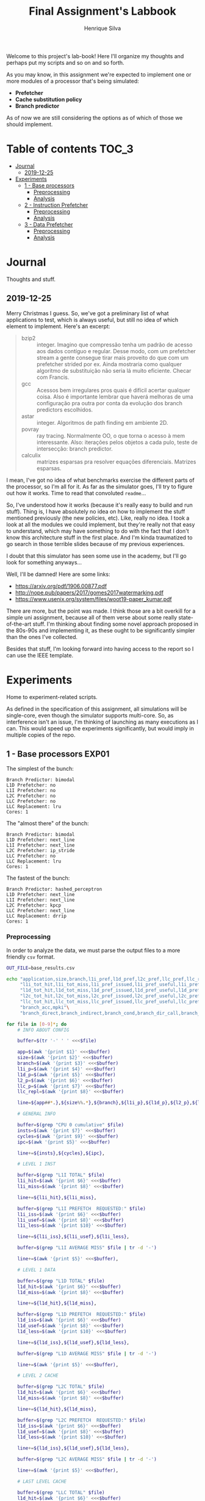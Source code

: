 #+title: Final Assignment's Labbook
#+author: Henrique Silva
#+email: hcpsilva@inf.ufrgs.br
#+infojs_opt:
#+property: session *R*
#+property: cache yes
#+property: results graphics
#+property: exports both
#+property: tangle yes

Welcome to this project's lab-book! Here I'll organize my thoughts and perhaps
put my scripts and so on and so forth.

As you may know, in this assignment we're expected to implement one or more
modules of a processor that's being simulated:

- *Prefetcher*
- *Cache substitution policy*
- *Branch predictor*

As of now we are still considering the options as of which of those we should
implement.

* Table of contents                                                   :TOC_3:
- [[#journal][Journal]]
  - [[#2019-12-25][2019-12-25]]
- [[#experiments][Experiments]]
  - [[#1---base-processors][1 - Base processors]]
    - [[#preprocessing][Preprocessing]]
    - [[#analysis][Analysis]]
  - [[#2---instruction-prefetcher][2 - Instruction Prefetcher]]
    - [[#preprocessing-1][Preprocessing]]
    - [[#analysis-1][Analysis]]
  - [[#3---data-prefetcher][3 - Data Prefetcher]]
    - [[#preprocessing-2][Preprocessing]]
    - [[#analysis-2][Analysis]]

* Journal

Thoughts and stuff.

** 2019-12-25

Merry Christmas I guess. So, we've got a preliminary list of what applications
to test, which is always useful, but still no idea of which element to
implement. Here's an excerpt:

#+begin_quote
- bzip2 :: integer. Imagino que compressão tenha um padrão de acesso aos dados
           contíguo e regular. Desse modo, com um prefetcher stream a gente
           consegue tirar mais proveito do que com um prefetcher strided por
           ex. Ainda mostraria como qualquer algoritmo de substituição não seria
           lá muito eficiente. Checar com Francis.
- gcc :: Acessos bem irregulares pros quais é difícil acertar qualquer
         coisa. Also é importante lembrar que haverá melhoras de uma
         configuração pra outra por conta da evolução dos branch predictors
         escolhidos.
- astar :: integer. Algoritmos de path finding em ambiente 2D.
- povray :: ray tracing. Normalmente OO, o que torna o acesso à mem
            interessante.  Also: iterações pelos objetos a cada pulo, teste de
            intersecção: branch predictor.
- calculix :: matrizes esparsas pra resolver equações diferenciais. Matrizes
              esparsas.
#+end_quote

I mean, I've got no idea of what benchmarks exercise the different parts of the
processor, so I'm all for it. As far as the simulator goes, I'll try to figure
out how it works. Time to read that convoluted =readme=...

So, I've understood how it works (because it's really easy to build and run
stuff). Thing is, I have absolutely no idea on how to implement the stuff
mentioned previously (the new policies, etc). Like, really no idea. I took a
look at all the modules we could implement, but they're really not that easy to
understand, which may have something to do with the fact that I don't know this
architecture stuff in the first place. And I'm kinda traumatized to go search in
those terrible slides because of my previous experiences.

I doubt that this simulator has seen some use in the academy, but I'll go look
for something anyways...

Well, I'll be damned! Here are some links:

- [[https://arxiv.org/pdf/1906.00877.pdf]]
- [[http://nope.pub/papers/2017/gomes2017watermarking.pdf]]
- [[https://www.usenix.org/system/files/woot19-paper_kumar.pdf]]

There are more, but the point was made. I think those are a bit overkill for a
simple uni assignment, because all of them verse about some really
state-of-the-art stuff. I'm thinking about finding some novel approach proposed
in the 80s-90s and implementing it, as these ought to be significantly simpler
than the ones I've collected.

Besides that stuff, I'm looking forward into having access to the report so I
can use the IEEE template.

* Experiments

Home to experiment-related scripts.

As defined in the specification of this assignment, all simulations will be
single-core, even though the simulator supports multi-core. So, as interference
isn't an issue, I'm thinking of launching as many executions as I can. This
would speed up the experiments significantly, but would imply in multiple copies
of the repo.

** 1 - Base processors                                               :EXP01:

The simplest of the bunch:

#+begin_example
Branch Predictor: bimodal
L1D Prefetcher: no
L1I Prefetcher: no
L2C Prefetcher: no
LLC Prefetcher: no
LLC Replacement: lru
Cores: 1
#+end_example

The "almost there" of the bunch:

#+begin_example
Branch Predictor: bimodal
L1D Prefetcher: next_line
L1I Prefetcher: next_line
L2C Prefetcher: ip_stride
LLC Prefetcher: no
LLC Replacement: lru
Cores: 1
#+end_example

The fastest of the bunch:

#+begin_example
Branch Predictor: hashed_perceptron
L1D Prefetcher: next_line
L1I Prefetcher: next_line
L2C Prefetcher: kpcp
LLC Prefetcher: next_line
LLC Replacement: drrip
Cores: 1
#+end_example

*** Preprocessing

In order to analyze the data, we must parse the output files to a more friendly
=csv= format.

#+begin_src bash :exports both :results output :dir ../results_base/
OUT_FILE=base_results.csv

echo "application,size,branch,l1i_pref,l1d_pref,l2c_pref,llc_pref,llc_rep,inst,cycles,ipc"\
     "l1i_tot_hit,l1i_tot_miss,l1i_pref_issued,l1i_pref_useful,l1i_pref_useless,l1i_lat"\
     "l1d_tot_hit,l1d_tot_miss,l1d_pref_issued,l1d_pref_useful,l1d_pref_useless,l1d_lat"\
     "l2c_tot_hit,l2c_tot_miss,l2c_pref_issued,l2c_pref_useful,l2c_pref_useless,l2c_lat"\
     "llc_tot_hit,llc_tot_miss,llc_pref_issued,llc_pref_useful,llc_pref_useless,llc_lat"\
     "branch_acc,mpki"\
     "branch_direct,branch_indirect,branch_cond,branch_dir_call,branch_ind_call,branch_ret" | tr ' ' ',' > $OUT_FILE

for file in [0-9]*; do
    # INFO ABOUT CONFIG

    buffer=$(tr '-' ' ' <<<$file)

    app=$(awk '{print $1}' <<<$buffer)
    size=$(awk '{print $2}' <<<$buffer)
    branch=$(awk '{print $3}' <<<$buffer)
    l1i_p=$(awk '{print $4}' <<<$buffer)
    l1d_p=$(awk '{print $5}' <<<$buffer)
    l2_p=$(awk '{print $6}' <<<$buffer)
    llc_p=$(awk '{print $7}' <<<$buffer)
    llc_repl=$(awk '{print $8}' <<<$buffer)

    line=${app##*.},${size%%.*},${branch},${l1i_p},${l1d_p},${l2_p},${llc_p},${llc_repl},

    # GENERAL INFO

    buffer=$(grep "CPU 0 cumulative" $file)
    insts=$(awk '{print $7}' <<<$buffer)
    cycles=$(awk '{print $9}' <<<$buffer)
    ipc=$(awk '{print $5}' <<<$buffer)

    line+=${insts},${cycles},${ipc},

    # LEVEL 1 INST

    buffer=$(grep "L1I TOTAL" $file)
    l1i_hit=$(awk '{print $6}' <<<$buffer)
    l1i_miss=$(awk '{print $8}' <<<$buffer)

    line+=${l1i_hit},${l1i_miss},

    buffer=$(grep "L1I PREFETCH  REQUESTED:" $file)
    l1i_iss=$(awk '{print $6}' <<<$buffer)
    l1i_usef=$(awk '{print $8}' <<<$buffer)
    l1i_less=$(awk '{print $10}' <<<$buffer)

    line+=${l1i_iss},${l1i_usef},${l1i_less},

    buffer=$(grep "L1I AVERAGE MISS" $file | tr -d '-')

    line+=$(awk '{print $5}' <<<$buffer),

    # LEVEL 1 DATA

    buffer=$(grep "L1D TOTAL" $file)
    l1d_hit=$(awk '{print $6}' <<<$buffer)
    l1d_miss=$(awk '{print $8}' <<<$buffer)

    line+=${l1d_hit},${l1d_miss},

    buffer=$(grep "L1D PREFETCH  REQUESTED:" $file)
    l1d_iss=$(awk '{print $6}' <<<$buffer)
    l1d_usef=$(awk '{print $8}' <<<$buffer)
    l1d_less=$(awk '{print $10}' <<<$buffer)

    line+=${l1d_iss},${l1d_usef},${l1d_less},

    buffer=$(grep "L1D AVERAGE MISS" $file | tr -d '-')

    line+=$(awk '{print $5}' <<<$buffer),

    # LEVEL 2 CACHE

    buffer=$(grep "L2C TOTAL" $file)
    l1d_hit=$(awk '{print $6}' <<<$buffer)
    l1d_miss=$(awk '{print $8}' <<<$buffer)

    line+=${l1d_hit},${l1d_miss},

    buffer=$(grep "L2C PREFETCH  REQUESTED:" $file)
    l1d_iss=$(awk '{print $6}' <<<$buffer)
    l1d_usef=$(awk '{print $8}' <<<$buffer)
    l1d_less=$(awk '{print $10}' <<<$buffer)

    line+=${l1d_iss},${l1d_usef},${l1d_less},

    buffer=$(grep "L2C AVERAGE MISS" $file | tr -d '-')

    line+=$(awk '{print $5}' <<<$buffer),

    # LAST LEVEL CACHE

    buffer=$(grep "LLC TOTAL" $file)
    l1d_hit=$(awk '{print $6}' <<<$buffer)
    l1d_miss=$(awk '{print $8}' <<<$buffer)

    line+=${l1d_hit},${l1d_miss},

    buffer=$(grep "LLC PREFETCH  REQUESTED:" $file)
    l1d_iss=$(awk '{print $6}' <<<$buffer)
    l1d_usef=$(awk '{print $8}' <<<$buffer)
    l1d_less=$(awk '{print $10}' <<<$buffer)

    line+=${l1d_iss},${l1d_usef},${l1d_less},

    buffer=$(grep "LLC AVERAGE MISS" $file | tr -d '-')

    line+=$(awk '{print $5}' <<<$buffer),

    # BRANCH PREDICTION

    buffer=$(grep "CPU 0 Branch Prediction" $file)

    branch_acc=$(awk '{print $6}' <<<$buffer | tr -d '%')
    mpki=$(awk '{print $8}' <<<$buffer)

    line+=${branch_acc},${mpki},

    line+=$(awk '{print $3}' <<<$(grep "BRANCH_DIRECT_JUMP:" $file) | tr -d '%'),
    line+=$(awk '{print $3}' <<<$(grep "BRANCH_INDIRECT:" $file) | tr -d '%'),
    line+=$(awk '{print $3}' <<<$(grep "BRANCH_CONDITIONAL:" $file) | tr -d '%'),
    line+=$(awk '{print $3}' <<<$(grep "BRANCH_DIRECT_CALL:" $file) | tr -d '%'),
    line+=$(awk '{print $3}' <<<$(grep "BRANCH_INDIRECT_CALL:" $file) | tr -d '%'),
    line+=$(awk '{print $3}' <<<$(grep "BRANCH_RETURN:" $file) | tr -d '%')

    echo $line >> $OUT_FILE
    echo "finished this line, yay!"
done

echo "i'm done!"
#+end_src

#+RESULTS:
#+begin_example
finished this line, yay!
finished this line, yay!
finished this line, yay!
finished this line, yay!
finished this line, yay!
finished this line, yay!
finished this line, yay!
finished this line, yay!
finished this line, yay!
finished this line, yay!
finished this line, yay!
finished this line, yay!
finished this line, yay!
finished this line, yay!
finished this line, yay!
i'm done!
#+end_example

*** Analysis

Let's explore this data...

#+begin_src R :session :results output :exports both
suppressMessages(library(tidyverse))
options(crayon.enabled = FALSE)

df <- read_csv("../results_base/base_results.csv")
#+end_src

#+RESULTS:
#+begin_example

Parsed with column specification:
cols(
  .default = col_double(),
  application = col_character(),
  size = col_character(),
  branch = col_character(),
  l1d_pref = col_character(),
  l2c_pref = col_character(),
  llc_pref = col_character(),
  llc_rep = col_character()
)
See spec(...) for full column specifications.
#+end_example

Okay, let's compare the IPC then:

#+begin_src R :session :results output graphics :file images/base/ipc.png :exports both :width 800 :height 600
suppressMessages(library(wesanderson))

df$l2c_pref <- factor(df$l2c_pref, levels = c("no", "ip_stride", "kpcp"))

df %>%
  select(application, l2c_pref, ipc) %>%
  ggplot(aes(fill = l2c_pref, y = ipc, x = application)) +
  geom_col(position = "dodge2", width = 0.6, color = "black") +
  scale_fill_manual(values = wes_palette(n = 3, name = "GrandBudapest1"),
                    labels = c("Simples", "Mediana", "Avançada")) +
  scale_y_continuous(expand = expand_scale(mult = c(0, 0.05)),
                     breaks = scales::pretty_breaks(n = 8)) +
  labs(x = "Aplicação",
       y = "Instruções Por Ciclo",
       fill = "Configuração Base") +
  theme_bw() +
  theme(text = element_text(family = "Palatino", size = 28),
        legend.position = "top")
#+end_src

#+RESULTS:
[[file:images/base/ipc.png]]

Cool. Let's look at something more interesting.

#+begin_src R :session :results output graphics :file images/base/hitmiss_l1d_log.png :exports both :width 1200 :height 600
suppressMessages(library(wesanderson))

df$l2c_pref <- factor(df$l2c_pref, levels = c("no", "ip_stride", "kpcp"))

df %>%
  select(application, l2c_pref, l1d_tot_hit) %>%
  mutate(stat = "hit") %>%
  rename(value = l1d_tot_hit) -> dfh

df %>%
  select(application, l2c_pref, l1d_tot_miss) %>%
  mutate(stat = "miss") %>%
  rename(value = l1d_tot_miss) -> dfm

df2 <- bind_rows(dfh, dfm)

levels(df2$l2c_pref) <- c("Simples", "Médio", "Avançado")

df2 %>%
  ggplot(aes(fill = stat, y = value, x = application)) +
  geom_col(position = "dodge2", width = 0.6, color = "black") +
  scale_fill_manual(values = wes_palette(n = 3, name = "GrandBudapest1"),
                    labels = c("Hit", "Miss")) +
  scale_y_log10(
    expand = expand_scale(mult = c(0, 0.03)),
    breaks = scales::trans_breaks(n = 8, "log10", function(x) 10^x),
    labels = scales::trans_format("log10", scales::math_format(10^.x))
  ) +
  annotation_logticks(sides = "lr") +
  facet_grid(. ~ l2c_pref) +
  labs(x = "Aplicação",
       y = "Quantidade (log10)",
       fill = "Acesso à cache nível 1 de dados") +
  theme_bw() +
  theme(text = element_text(family = "Palatino", size = 28),
        legend.position = "top")
#+end_src

#+RESULTS:
[[file:images/base/hitmiss_l1d_log.png]]

Now grouping in another way...

#+begin_src R :session :results output graphics :file images/base/hitmiss_l1d.png :exports both :width 1000 :height 800
suppressMessages(library(wesanderson))

df$l2c_pref <- factor(df$l2c_pref, levels = c("no", "ip_stride", "kpcp"))

df %>%
  select(application, l2c_pref, l1d_tot_hit) %>%
  mutate(stat = "Hit", l1d_tot_hit = l1d_tot_hit / 1000000) %>%
  rename(value = l1d_tot_hit) -> dfh

df %>%
  select(application, l2c_pref, l1d_tot_miss) %>%
  mutate(stat = "Miss", l1d_tot_miss = l1d_tot_miss / 1000000) %>%
  rename(value = l1d_tot_miss) -> dfm

df2 <- bind_rows(dfh, dfm)

levels(df2$l2c_pref) <- c("Simples", "Médio", "Avançado")

df2 %>%
  ggplot(aes(fill = l2c_pref, y = value, x = application)) +
  geom_col(position = "dodge2", width = 0.6, color = "black") +
  scale_fill_manual(values = wes_palette(n = 3, name = "GrandBudapest1"),
                    labels = c("Simples", "Médio", "Avançado")) +
  ## scale_y_log10(
  ##   expand = expand_scale(mult = c(0, 0.03)),
  ##   breaks = scales::trans_breaks(n = 8, "log10", function(x) 10^x),
  ##   labels = scales::trans_format("log10", scales::math_format(10^.x))
  ## ) +
  scale_y_continuous(expand = expand_scale(mult = c(0, 0.03)),
                     breaks = scales::pretty_breaks(n = 8)) +
  ## annotation_logticks(sides = "lr") +
  facet_grid(stat ~ .) +
  labs(x = "Aplicação",
       y = "Quantidade [x10^6]",
       fill = "Acesso à cache nível 1 de dados") +
  theme_bw() +
  theme(text = element_text(family = "Palatino", size = 28),
        panel.spacing = unit(2, "lines"),
        legend.position = "top")
#+end_src

#+RESULTS:
[[file:images/base/hitmiss_l1d.png]]

Now let's see some relative misses...

#+begin_src R :session :results output graphics :file images/base/relmiss_l1d.png :exports both :width 900 :height 500
suppressMessages(library(wesanderson))

df$l2c_pref <- factor(df$l2c_pref, levels = c("no", "ip_stride", "kpcp"))

df %>%
  select(application, l2c_pref, l1d_tot_hit, l1d_tot_miss) %>%
  mutate(stat = "L1D", value = l1d_tot_miss / l1d_tot_hit) %>%
  select(application, l2c_pref, stat, value) -> dfl1

df %>%
  select(application, l2c_pref, l2c_tot_hit, l2c_tot_miss) %>%
  mutate(stat = "L2C", value = l2c_tot_miss / l2c_tot_hit) %>%
  select(application, l2c_pref, stat, value) -> dfl2

df %>%
  select(application, l2c_pref, llc_tot_hit, llc_tot_miss) %>%
  mutate(stat = "LLC", value = llc_tot_miss / llc_tot_hit) %>%
  select(application, l2c_pref, stat, value) -> dfll

df2 <- dfl1

levels(df2$l2c_pref) <- c("Simples", "Médio", "Avançado")

df2 %>%
  ggplot(aes(fill = l2c_pref, y = value, x = application)) +
  geom_col(position = "dodge2", width = 0.6, color = "black") +
  scale_fill_manual(values = wes_palette(n = 3, name = "GrandBudapest1"),
                    labels = c("Simples", "Médio", "Avançado")) +
  scale_y_continuous(expand = expand_scale(mult = c(0, 0.03)),
                     breaks = scales::pretty_breaks(n = 8)) +
  facet_grid(stat ~ .) +
  labs(x = "Aplicação",
       y = "Misses / Hits",
       fill = "Misses relativos na L1D") +
  theme_bw() +
  theme(text = element_text(family = "Palatino", size = 28),
        panel.spacing = unit(2, "lines"),
        legend.position = "top")
#+end_src

#+RESULTS:
[[file:images/base/relmiss_l1d.png]]

#+begin_src R :session :results output graphics :file images/base/relmiss_l2c.png :exports both :width 900 :height 500
suppressMessages(library(wesanderson))

df$l2c_pref <- factor(df$l2c_pref, levels = c("no", "ip_stride", "kpcp"))

df %>%
  select(application, l2c_pref, l1d_tot_hit, l1d_tot_miss) %>%
  mutate(stat = "L1D", value = l1d_tot_miss / l1d_tot_hit) %>%
  select(application, l2c_pref, stat, value) -> dfl1

df %>%
  select(application, l2c_pref, l2c_tot_hit, l2c_tot_miss) %>%
  mutate(stat = "L2C", value = l2c_tot_miss / l2c_tot_hit) %>%
  select(application, l2c_pref, stat, value) -> dfl2

df %>%
  select(application, l2c_pref, llc_tot_hit, llc_tot_miss) %>%
  mutate(stat = "LLC", value = llc_tot_miss / llc_tot_hit) %>%
  select(application, l2c_pref, stat, value) -> dfll

df2 <- dfl2

levels(df2$l2c_pref) <- c("Simples", "Médio", "Avançado")

df2 %>%
  ggplot(aes(fill = l2c_pref, y = value, x = application)) +
  geom_col(position = "dodge2", width = 0.6, color = "black") +
  scale_fill_manual(values = wes_palette(n = 3, name = "GrandBudapest1"),
                    labels = c("Simples", "Médio", "Avançado")) +
  scale_y_continuous(expand = expand_scale(mult = c(0, 0.03)),
                     breaks = scales::pretty_breaks(n = 8)) +
  facet_grid(stat ~ .) +
  labs(x = "Aplicação",
       y = "Misses / Hits",
       fill = "Misses relativos na L2C") +
  theme_bw() +
  theme(text = element_text(family = "Palatino", size = 28),
        panel.spacing = unit(2, "lines"),
        legend.position = "top")
#+end_src

#+RESULTS:
[[file:images/base/relmiss_l2c.png]]

#+begin_src R :session :results output graphics :file images/base/relmiss_llc.png :exports both :width 900 :height 500
suppressMessages(library(wesanderson))

df$l2c_pref <- factor(df$l2c_pref, levels = c("no", "ip_stride", "kpcp"))

df %>%
  select(application, l2c_pref, l1d_tot_hit, l1d_tot_miss) %>%
  mutate(stat = "L1D", value = l1d_tot_miss / l1d_tot_hit) %>%
  select(application, l2c_pref, stat, value) -> dfl1

df %>%
  select(application, l2c_pref, l2c_tot_hit, l2c_tot_miss) %>%
  mutate(stat = "L2C", value = l2c_tot_miss / l2c_tot_hit) %>%
  select(application, l2c_pref, stat, value) -> dfl2

df %>%
  select(application, l2c_pref, llc_tot_hit, llc_tot_miss) %>%
  mutate(stat = "LLC", value = llc_tot_miss / llc_tot_hit) %>%
  select(application, l2c_pref, stat, value) -> dfll

df2 <- dfll

levels(df2$l2c_pref) <- c("Simples", "Médio", "Avançado")

df2 %>%
  ggplot(aes(fill = l2c_pref, y = value, x = application)) +
  geom_col(position = "dodge2", width = 0.6, color = "black") +
  scale_fill_manual(values = wes_palette(n = 3, name = "GrandBudapest1"),
                    labels = c("Simples", "Médio", "Avançado")) +
  scale_y_continuous(expand = expand_scale(mult = c(0, 0.03)),
                     breaks = scales::pretty_breaks(n = 8)) +
  facet_grid(stat ~ .) +
  labs(x = "Aplicação",
       y = "Misses / Hits",
       fill = "Misses relativos na LLC") +
  theme_bw() +
  theme(text = element_text(family = "Palatino", size = 28),
        panel.spacing = unit(2, "lines"),
        legend.position = "top")
#+end_src

#+RESULTS:
[[file:images/base/relmiss_llc.png]]

Nice, now MPKI...

#+begin_src R :session :results output graphics :file images/base/mpki.png :exports both :width 800 :height 600
suppressMessages(library(wesanderson))

df$l2c_pref <- factor(df$l2c_pref, levels = c("no", "ip_stride", "kpcp"))

df %>%
  select(application, l2c_pref, mpki) %>%
  ggplot(aes(fill = l2c_pref, y = mpki, x = application)) +
  geom_col(position = "dodge2", width = 0.6, color = "black") +
  scale_fill_manual(values = wes_palette(n = 3, name = "GrandBudapest1"),
                    labels = c("Simples", "Mediana", "Avançada")) +
  scale_y_continuous(expand = expand_scale(mult = c(0, 0.05)),
                     breaks = scales::pretty_breaks(n = 8)) +
  labs(x = "Aplicação",
       y = "MPKI",
       fill = "Configuração Base") +
  theme_bw() +
  theme(text = element_text(family = "Palatino", size = 28),
        legend.position = "top")
#+end_src

#+RESULTS:
[[file:images/base/mpki.png]]

I think it'd be cool to see the useful vs useless prefetchs...

#+begin_src R :session :results output graphics :file images/base/useful_l1d.png :exports both :width 1000 :height 900
suppressMessages(library(wesanderson))

df$l2c_pref <- factor(df$l2c_pref, levels = c("no", "ip_stride", "kpcp"))

df %>%
  select(application, l2c_pref, l1d_pref_useful) %>%
  mutate(stat = "Úteis", l1d_pref_useful = l1d_pref_useful / 100000) %>%
  rename(value = l1d_pref_useful) -> dfh

df %>%
  select(application, l2c_pref, l1d_pref_useless) %>%
  mutate(stat = "Inúteis", l1d_pref_useless = l1d_pref_useless / 100000) %>%
  rename(value = l1d_pref_useless) -> dfm

df2 <- bind_rows(dfh, dfm)

levels(df2$l2c_pref) <- c("Simples", "Médio", "Avançado")

df2 %>%
  filter(l2c_pref != "Simples") %>%
  ggplot(aes(fill = l2c_pref, y = value, x = application)) +
  geom_col(position = "dodge2", width = 0.6, color = "black") +
  scale_fill_manual(values = wes_palette(n = 3, name = "GrandBudapest1"),
                    labels = c("Médio", "Avançado")) +
  scale_y_continuous(expand = expand_scale(mult = c(0, 0.03)),
                     breaks = scales::pretty_breaks(n = 8)) +
  facet_grid(stat ~ .) +
  labs(x = "Aplicação",
       y = "Quantidade [x10^5]",
       fill = "Configuração utilizada",
       title = "Utilidade dos prefetchs realizados na L1D") +
  theme_bw() +
  theme(text = element_text(family = "Palatino", size = 28),
        panel.spacing = unit(2, "lines"),
        legend.position = "top")
#+end_src

#+RESULTS:
[[file:images/base/useful_l1d.png]]

#+begin_src R :session :results output graphics :file images/base/useful_l2c.png :exports both :width 1000 :height 900
suppressMessages(library(wesanderson))

df$l2c_pref <- factor(df$l2c_pref, levels = c("no", "ip_stride", "kpcp"))

df %>%
  select(application, l2c_pref, l2c_pref_useful) %>%
  mutate(stat = "Úteis", l2c_pref_useful = l2c_pref_useful / 100000) %>%
  rename(value = l2c_pref_useful) -> dfh

df %>%
  select(application, l2c_pref, l2c_pref_useless) %>%
  mutate(stat = "Inúteis", l2c_pref_useless = l2c_pref_useless / 100000) %>%
  rename(value = l2c_pref_useless) -> dfm

df2 <- bind_rows(dfh, dfm)

levels(df2$l2c_pref) <- c("Simples", "Médio", "Avançado")

df2 %>%
  filter(l2c_pref != "Simples") %>%
  ggplot(aes(fill = l2c_pref, y = value, x = application)) +
  geom_col(position = "dodge2", width = 0.6, color = "black") +
  scale_fill_manual(values = wes_palette(n = 3, name = "GrandBudapest1"),
                    labels = c("Médio", "Avançado")) +
  scale_y_continuous(expand = expand_scale(mult = c(0, 0.03)),
                     breaks = scales::pretty_breaks(n = 8)) +
  facet_grid(stat ~ .) +
  labs(x = "Aplicação",
       y = "Quantidade [x10^5]",
       fill = "Configuração utilizada",
       title = "Utilidade dos prefetchs realizados na L2C") +
  theme_bw() +
  theme(text = element_text(family = "Palatino", size = 28),
        panel.spacing = unit(2, "lines"),
        legend.position = "top")
#+end_src

#+RESULTS:
[[file:images/base/useful_l2c.png]]

#+begin_src R :session :results output graphics :file images/base/useful_llc.png :exports both :width 1000 :height 900
suppressMessages(library(wesanderson))

df$l2c_pref <- factor(df$l2c_pref, levels = c("no", "ip_stride", "kpcp"))

df %>%
  select(application, l2c_pref, llc_pref_useful) %>%
  mutate(stat = "Úteis", llc_pref_useful = llc_pref_useful / 100000) %>%
  rename(value = llc_pref_useful) -> dfh

df %>%
  select(application, l2c_pref, llc_pref_useless) %>%
  mutate(stat = "Inúteis", llc_pref_useless = llc_pref_useless / 100000) %>%
  rename(value = llc_pref_useless) -> dfm

df2 <- bind_rows(dfh, dfm)

levels(df2$l2c_pref) <- c("Simples", "Médio", "Avançado")

df2 %>%
  filter(l2c_pref != "Simples") %>%
  ggplot(aes(fill = l2c_pref, y = value, x = application)) +
  geom_col(position = "dodge2", width = 0.6, color = "black") +
  scale_fill_manual(values = wes_palette(n = 3, name = "GrandBudapest1"),
                    labels = c("Médio", "Avançado")) +
  scale_y_continuous(expand = expand_scale(mult = c(0, 0.03)),
                     breaks = scales::pretty_breaks(n = 8)) +
  facet_grid(stat ~ .) +
  labs(x = "Aplicação",
       y = "Quantidade [x10^5]",
       fill = "Configuração utilizada",
       title = "Utilidade dos prefetchs realizados na LLC") +
  theme_bw() +
  theme(text = element_text(family = "Palatino", size = 28),
        panel.spacing = unit(2, "lines"),
        legend.position = "top")
#+end_src

#+RESULTS:
[[file:images/base/useful_llc.png]]

** 2 - Instruction Prefetcher                                        :EXP02:

Realized with the modified =next_line2= for the L1I.

#+begin_example
Branch Predictor: bimodal
L1D Prefetcher: next_line
L1I Prefetcher: next_line2
L2C Prefetcher: no
LLC Prefetcher: no
LLC Replacement: lru
Cores: 1
#+end_example

*** Preprocessing

Again, a script...

#+begin_src bash :exports both :results output :dir ../results_test/
OUT_FILE=test_results.csv

echo "application,size,branch,l1i_pref,l1d_pref,l2c_pref,llc_pref,llc_rep,inst,cycles,ipc"\
     "l1i_tot_hit,l1i_tot_miss,l1i_pref_issued,l1i_pref_useful,l1i_pref_useless,l1i_lat"\
     "l1d_tot_hit,l1d_tot_miss,l1d_pref_issued,l1d_pref_useful,l1d_pref_useless,l1d_lat"\
     "l2c_tot_hit,l2c_tot_miss,l2c_pref_issued,l2c_pref_useful,l2c_pref_useless,l2c_lat"\
     "llc_tot_hit,llc_tot_miss,llc_pref_issued,llc_pref_useful,llc_pref_useless,llc_lat"\
     "branch_acc,mpki"\
     "branch_direct,branch_indirect,branch_cond,branch_dir_call,branch_ind_call,branch_ret" | tr ' ' ',' > $OUT_FILE

for file in [0-9]*; do
    # INFO ABOUT CONFIG

    buffer=$(tr '-' ' ' <<<$file)

    app=$(awk '{print $1}' <<<$buffer)
    size=$(awk '{print $2}' <<<$buffer)
    branch=$(awk '{print $3}' <<<$buffer)
    l1i_p=$(awk '{print $4}' <<<$buffer)
    l1d_p=$(awk '{print $5}' <<<$buffer)
    l2_p=$(awk '{print $6}' <<<$buffer)
    llc_p=$(awk '{print $7}' <<<$buffer)
    llc_repl=$(awk '{print $8}' <<<$buffer)

    line=${app##*.},${size%%.*},${branch},${l1i_p},${l1d_p},${l2_p},${llc_p},${llc_repl},

    # GENERAL INFO

    buffer=$(grep "CPU 0 cumulative" $file)
    insts=$(awk '{print $7}' <<<$buffer)
    cycles=$(awk '{print $9}' <<<$buffer)
    ipc=$(awk '{print $5}' <<<$buffer)

    line+=${insts},${cycles},${ipc},

    # LEVEL 1 INST

    buffer=$(grep "L1I TOTAL" $file)
    l1i_hit=$(awk '{print $6}' <<<$buffer)
    l1i_miss=$(awk '{print $8}' <<<$buffer)

    line+=${l1i_hit},${l1i_miss},

    buffer=$(grep "L1I PREFETCH  REQUESTED:" $file)
    l1i_iss=$(awk '{print $6}' <<<$buffer)
    l1i_usef=$(awk '{print $8}' <<<$buffer)
    l1i_less=$(awk '{print $10}' <<<$buffer)

    line+=${l1i_iss},${l1i_usef},${l1i_less},

    buffer=$(grep "L1I AVERAGE MISS" $file | tr -d '-')

    line+=$(awk '{print $5}' <<<$buffer),

    # LEVEL 1 DATA

    buffer=$(grep "L1D TOTAL" $file)
    l1d_hit=$(awk '{print $6}' <<<$buffer)
    l1d_miss=$(awk '{print $8}' <<<$buffer)

    line+=${l1d_hit},${l1d_miss},

    buffer=$(grep "L1D PREFETCH  REQUESTED:" $file)
    l1d_iss=$(awk '{print $6}' <<<$buffer)
    l1d_usef=$(awk '{print $8}' <<<$buffer)
    l1d_less=$(awk '{print $10}' <<<$buffer)

    line+=${l1d_iss},${l1d_usef},${l1d_less},

    buffer=$(grep "L1D AVERAGE MISS" $file | tr -d '-')

    line+=$(awk '{print $5}' <<<$buffer),

    # LEVEL 2 CACHE

    buffer=$(grep "L2C TOTAL" $file)
    l1d_hit=$(awk '{print $6}' <<<$buffer)
    l1d_miss=$(awk '{print $8}' <<<$buffer)

    line+=${l1d_hit},${l1d_miss},

    buffer=$(grep "L2C PREFETCH  REQUESTED:" $file)
    l1d_iss=$(awk '{print $6}' <<<$buffer)
    l1d_usef=$(awk '{print $8}' <<<$buffer)
    l1d_less=$(awk '{print $10}' <<<$buffer)

    line+=${l1d_iss},${l1d_usef},${l1d_less},

    buffer=$(grep "L2C AVERAGE MISS" $file | tr -d '-')

    line+=$(awk '{print $5}' <<<$buffer),

    # LAST LEVEL CACHE

    buffer=$(grep "LLC TOTAL" $file)
    l1d_hit=$(awk '{print $6}' <<<$buffer)
    l1d_miss=$(awk '{print $8}' <<<$buffer)

    line+=${l1d_hit},${l1d_miss},

    buffer=$(grep "LLC PREFETCH  REQUESTED:" $file)
    l1d_iss=$(awk '{print $6}' <<<$buffer)
    l1d_usef=$(awk '{print $8}' <<<$buffer)
    l1d_less=$(awk '{print $10}' <<<$buffer)

    line+=${l1d_iss},${l1d_usef},${l1d_less},

    buffer=$(grep "LLC AVERAGE MISS" $file | tr -d '-')

    line+=$(awk '{print $5}' <<<$buffer),

    # BRANCH PREDICTION

    buffer=$(grep "CPU 0 Branch Prediction" $file)

    branch_acc=$(awk '{print $6}' <<<$buffer | tr -d '%')
    mpki=$(awk '{print $8}' <<<$buffer)

    line+=${branch_acc},${mpki},

    line+=$(awk '{print $3}' <<<$(grep "BRANCH_DIRECT_JUMP:" $file) | tr -d '%'),
    line+=$(awk '{print $3}' <<<$(grep "BRANCH_INDIRECT:" $file) | tr -d '%'),
    line+=$(awk '{print $3}' <<<$(grep "BRANCH_CONDITIONAL:" $file) | tr -d '%'),
    line+=$(awk '{print $3}' <<<$(grep "BRANCH_DIRECT_CALL:" $file) | tr -d '%'),
    line+=$(awk '{print $3}' <<<$(grep "BRANCH_INDIRECT_CALL:" $file) | tr -d '%'),
    line+=$(awk '{print $3}' <<<$(grep "BRANCH_RETURN:" $file) | tr -d '%')

    echo $line >> $OUT_FILE
    echo "finished this line, yay!"
done

echo "i'm done!"
#+end_src

#+RESULTS:
: finished this line, yay!
: finished this line, yay!
: finished this line, yay!
: finished this line, yay!
: finished this line, yay!
: i'm done!

*** Analysis

Let's start by uniting both base and own results...

#+begin_src R :session :results output :exports both
suppressMessages(library(tidyverse))
options(crayon.enabled = FALSE)

df_b <- read_csv("../results_base/base_results.csv")
df_t <- read_csv("../results_test/test_results.csv") %>%
  mutate(config = "Própria")

basic <- df_b %>%
  filter(l2c_pref == "no") %>%
  mutate(config = "Simples")

medium <- df_b %>%
  filter(l2c_pref == "ip_stride") %>%
  mutate(config = "Mediana")

adv <- df_b %>%
  filter(l2c_pref == "kpcp") %>%
  mutate(config = "Avançada")

df_b <- bind_rows(basic, medium, adv)

df <- bind_rows(df_b, df_t)
#+end_src

#+RESULTS:
#+begin_example

Parsed with column specification:
cols(
  .default = col_double(),
  application = col_character(),
  size = col_character(),
  branch = col_character(),
  l1i_pref = col_character(),
  l1d_pref = col_character(),
  l2c_pref = col_character(),
  llc_pref = col_character(),
  llc_rep = col_character()
)
See spec(...) for full column specifications.

Parsed with column specification:
cols(
  .default = col_double(),
  application = col_character(),
  size = col_character(),
  branch = col_character(),
  l1i_pref = col_character(),
  l1d_pref = col_character(),
  l2c_pref = col_character(),
  llc_pref = col_character(),
  llc_rep = col_character()
)
See spec(...) for full column specifications.
#+end_example

And now let's take the already done EXP03 graphs.

#+begin_src R :session :results output graphics :file images/test/ipc.png :exports both :width 800 :height 700
suppressMessages(library(wesanderson))

df$config <- factor(df$config, levels = c("Simples", "Mediana", "Avançada", "Própria"))

df %>%
  select(application, config, ipc) %>%
  ggplot(aes(fill = as.factor(config), y = ipc, x = as.factor(application))) +
  geom_col(position = "dodge2", width = 0.6, color = "black") +
  scale_fill_manual(values = wes_palette(n = 4, name = "GrandBudapest1")) +
  scale_y_continuous(expand = expand_scale(mult = c(0, 0.05)),
                     breaks = scales::pretty_breaks(n = 8)) +
  labs(x = "Aplicação",
       y = "Instruções Por Ciclo",
       fill = "Configuração",
       title = "IPC conforme configuração",
       subtitle = "para o segundo experimento") +
  theme_bw() +
  theme(text = element_text(family = "Palatino", size = 28),
        legend.position = "top")
#+end_src

#+RESULTS:
[[file:images/test/ipc.png]]

Given MPKI metric:

#+begin_src R :session :results output graphics :file images/test/mpki.png :exports both :width 800 :height 700
suppressMessages(library(wesanderson))

df$config <- factor(df$config, levels = c("Simples", "Mediana", "Avançada", "Própria"))

df %>%
  select(application, config, mpki) %>%
  ggplot(aes(fill = as.factor(config), y = mpki, x = as.factor(application))) +
  geom_col(position = "dodge2", width = 0.6, color = "black") +
  scale_fill_manual(values = wes_palette(n = 4, name = "GrandBudapest1")) +
  scale_y_continuous(expand = expand_scale(mult = c(0, 0.05)),
                     breaks = scales::pretty_breaks(n = 8)) +
  labs(x = "Aplicação",
       y = "MPKI",
       fill = "Configuração",
       title = "MPKI conforme configuração",
       subtitle = "para o segundo experimento") +
  theme_bw() +
  theme(text = element_text(family = "Palatino", size = 28),
        legend.position = "top")
#+end_src

#+RESULTS:
[[file:images/test/mpki.png]]

Now, let's do it by hand (for L1I):

#+begin_src R :session :results output graphics :file images/test/mpki_hand.png :exports both :width 800 :height 700
suppressMessages(library(wesanderson))

df$config <- factor(df$config, levels = c("Simples", "Mediana", "Avançada", "Própria"))

df %>%
  select(application, config, l1i_tot_miss, inst) %>%
  mutate(mpki = l1i_tot_miss / (inst / 1000)) %>%
  ggplot(aes(fill = as.factor(config), y = mpki, x = as.factor(application))) +
  geom_col(position = "dodge2", width = 0.6, color = "black") +
  scale_fill_manual(values = wes_palette(n = 4, name = "GrandBudapest1")) +
  scale_y_continuous(expand = expand_scale(mult = c(0, 0.05)),
                     breaks = scales::pretty_breaks(n = 8)) +
  labs(x = "Aplicação",
       y = "MPKI",
       fill = "Configuração",
       title = "MPKI conforme configuração",
       subtitle = "na L1I para o segundo experimento") +
  theme_bw() +
  theme(text = element_text(family = "Palatino", size = 28),
        legend.position = "top")
#+end_src

#+RESULTS:
[[file:images/test/mpki_hand.png]]

Now some hit and misses metrics for L1I:

#+begin_src R :session :results output graphics :file images/test/hitmiss_l1i.png :exports both :width 1000 :height 900
suppressMessages(library(wesanderson))

df %>%
  select(application, config, l1i_tot_hit) %>%
  mutate(stat = "Hit", l1i_tot_hit = l1i_tot_hit / 1000000) %>%
  rename(value = l1i_tot_hit) -> dfh

df %>%
  select(application, config, l1i_tot_miss) %>%
  mutate(stat = "Miss", l1i_tot_miss = l1i_tot_miss / 1000000) %>%
  rename(value = l1i_tot_miss) -> dfm

df2 <- bind_rows(dfh, dfm)

df2$config <- factor(df2$config, levels = c("Simples", "Mediana", "Avançada", "Própria"))

df2 %>%
  ggplot(aes(fill = as.factor(config), y = value, x = as.factor(application))) +
  geom_col(position = "dodge2", width = 0.6, color = "black") +
  scale_fill_manual(values = wes_palette(n = 4, name = "GrandBudapest1")) +
  scale_y_continuous(expand = expand_scale(mult = c(0, 0.03)),
                     breaks = scales::pretty_breaks(n = 8)) +
  facet_grid(stat ~ .) +
  labs(x = "Aplicação",
       y = "Quantidade [x10^6]",
       fill = "Configuração",
       title = "Acessos à cache nível 1 de instruções",
       subtitle = "conforme hit ou miss para o segundo experimento") +
  theme_bw() +
  theme(text = element_text(family = "Palatino", size = 28),
        panel.spacing = unit(2, "lines"),
        legend.position = "top")
#+end_src

#+RESULTS:
[[file:images/test/hitmiss_l1i.png]]

And relative misses...

#+begin_src R :session :results output graphics :file images/test/relmiss_l1i.png :exports both :width 900 :height 600
suppressMessages(library(wesanderson))

df %>%
  select(application, config, l1i_tot_hit, l1i_tot_miss) %>%
  mutate(stat = "L1I", value = l1i_tot_miss / l1i_tot_hit) %>%
  select(application, config, stat, value) -> df2

df2$config <- factor(df2$config, levels = c("Simples", "Mediana", "Avançada", "Própria"))

df2 %>%
  ggplot(aes(fill = config, y = value, x = application)) +
  geom_col(position = "dodge2", width = 0.6, color = "black") +
  scale_fill_manual(values = wes_palette(n = 4, name = "GrandBudapest1")) +
  scale_y_continuous(expand = expand_scale(mult = c(0, 0.03)),
                     breaks = scales::pretty_breaks(n = 8)) +
  labs(x = "Aplicação",
       y = "Misses / Hits",
       fill = "Configuração",
       title = "Misses relativos na L1I",
       subtitle = "para o segundo experimento") +
  theme_bw() +
  theme(text = element_text(family = "Palatino", size = 28),
        panel.spacing = unit(2, "lines"),
        legend.position = "top")
#+end_src

#+RESULTS:
[[file:images/test/relmiss_l1i.png]]

** 3 - Data Prefetcher                                               :EXP03:

#+begin_example
Branch Predictor: bimodal
L1D Prefetcher: next_line2
L1I Prefetcher: next_line
L2C Prefetcher: no
LLC Prefetcher: no
LLC Replacement: lru
Cores: 1
#+end_example

*** Preprocessing

First we gotta get that into a friendlier CSV format...

#+begin_src bash :exports both :results output :dir ../results_stream/
OUT_FILE=stream_results.csv

echo "application,size,branch,l1i_pref,l1d_pref,l2c_pref,llc_pref,llc_rep,inst,cycles,ipc"\
     "l1i_tot_hit,l1i_tot_miss,l1i_pref_issued,l1i_pref_useful,l1i_pref_useless,l1i_lat"\
     "l1d_tot_hit,l1d_tot_miss,l1d_pref_issued,l1d_pref_useful,l1d_pref_useless,l1d_lat"\
     "l2c_tot_hit,l2c_tot_miss,l2c_pref_issued,l2c_pref_useful,l2c_pref_useless,l2c_lat"\
     "llc_tot_hit,llc_tot_miss,llc_pref_issued,llc_pref_useful,llc_pref_useless,llc_lat"\
     "branch_acc,mpki"\
     "branch_direct,branch_indirect,branch_cond,branch_dir_call,branch_ind_call,branch_ret" | tr ' ' ',' > $OUT_FILE

for file in [0-9]*; do
    # INFO ABOUT CONFIG

    buffer=$(tr '-' ' ' <<<$file)

    app=$(awk '{print $1}' <<<$buffer)
    size=$(awk '{print $2}' <<<$buffer)
    branch=$(awk '{print $3}' <<<$buffer)
    l1i_p=$(awk '{print $4}' <<<$buffer)
    l1d_p=$(awk '{print $5}' <<<$buffer)
    l2_p=$(awk '{print $6}' <<<$buffer)
    llc_p=$(awk '{print $7}' <<<$buffer)
    llc_repl=$(awk '{print $8}' <<<$buffer)

    line=${app##*.},${size%%.*},${branch},${l1i_p},${l1d_p},${l2_p},${llc_p},${llc_repl},

    # GENERAL INFO

    buffer=$(grep "CPU 0 cumulative" $file)
    insts=$(awk '{print $7}' <<<$buffer)
    cycles=$(awk '{print $9}' <<<$buffer)
    ipc=$(awk '{print $5}' <<<$buffer)

    line+=${insts},${cycles},${ipc},

    # LEVEL 1 INST

    buffer=$(grep "L1I TOTAL" $file)
    l1i_hit=$(awk '{print $6}' <<<$buffer)
    l1i_miss=$(awk '{print $8}' <<<$buffer)

    line+=${l1i_hit},${l1i_miss},

    buffer=$(grep "L1I PREFETCH  REQUESTED:" $file)
    l1i_iss=$(awk '{print $6}' <<<$buffer)
    l1i_usef=$(awk '{print $8}' <<<$buffer)
    l1i_less=$(awk '{print $10}' <<<$buffer)

    line+=${l1i_iss},${l1i_usef},${l1i_less},

    buffer=$(grep "L1I AVERAGE MISS" $file | tr -d '-')

    line+=$(awk '{print $5}' <<<$buffer),

    # LEVEL 1 DATA

    buffer=$(grep "L1D TOTAL" $file)
    l1d_hit=$(awk '{print $6}' <<<$buffer)
    l1d_miss=$(awk '{print $8}' <<<$buffer)

    line+=${l1d_hit},${l1d_miss},

    buffer=$(grep "L1D PREFETCH  REQUESTED:" $file)
    l1d_iss=$(awk '{print $6}' <<<$buffer)
    l1d_usef=$(awk '{print $8}' <<<$buffer)
    l1d_less=$(awk '{print $10}' <<<$buffer)

    line+=${l1d_iss},${l1d_usef},${l1d_less},

    buffer=$(grep "L1D AVERAGE MISS" $file | tr -d '-')

    line+=$(awk '{print $5}' <<<$buffer),

    # LEVEL 2 CACHE

    buffer=$(grep "L2C TOTAL" $file)
    l1d_hit=$(awk '{print $6}' <<<$buffer)
    l1d_miss=$(awk '{print $8}' <<<$buffer)

    line+=${l1d_hit},${l1d_miss},

    buffer=$(grep "L2C PREFETCH  REQUESTED:" $file)
    l1d_iss=$(awk '{print $6}' <<<$buffer)
    l1d_usef=$(awk '{print $8}' <<<$buffer)
    l1d_less=$(awk '{print $10}' <<<$buffer)

    line+=${l1d_iss},${l1d_usef},${l1d_less},

    buffer=$(grep "L2C AVERAGE MISS" $file | tr -d '-')

    line+=$(awk '{print $5}' <<<$buffer),

    # LAST LEVEL CACHE

    buffer=$(grep "LLC TOTAL" $file)
    l1d_hit=$(awk '{print $6}' <<<$buffer)
    l1d_miss=$(awk '{print $8}' <<<$buffer)

    line+=${l1d_hit},${l1d_miss},

    buffer=$(grep "LLC PREFETCH  REQUESTED:" $file)
    l1d_iss=$(awk '{print $6}' <<<$buffer)
    l1d_usef=$(awk '{print $8}' <<<$buffer)
    l1d_less=$(awk '{print $10}' <<<$buffer)

    line+=${l1d_iss},${l1d_usef},${l1d_less},

    buffer=$(grep "LLC AVERAGE MISS" $file | tr -d '-')

    line+=$(awk '{print $5}' <<<$buffer),

    # BRANCH PREDICTION

    buffer=$(grep "CPU 0 Branch Prediction" $file)

    branch_acc=$(awk '{print $6}' <<<$buffer | tr -d '%')
    mpki=$(awk '{print $8}' <<<$buffer)

    line+=${branch_acc},${mpki},

    line+=$(awk '{print $3}' <<<$(grep "BRANCH_DIRECT_JUMP:" $file) | tr -d '%'),
    line+=$(awk '{print $3}' <<<$(grep "BRANCH_INDIRECT:" $file) | tr -d '%'),
    line+=$(awk '{print $3}' <<<$(grep "BRANCH_CONDITIONAL:" $file) | tr -d '%'),
    line+=$(awk '{print $3}' <<<$(grep "BRANCH_DIRECT_CALL:" $file) | tr -d '%'),
    line+=$(awk '{print $3}' <<<$(grep "BRANCH_INDIRECT_CALL:" $file) | tr -d '%'),
    line+=$(awk '{print $3}' <<<$(grep "BRANCH_RETURN:" $file) | tr -d '%')

    echo $line >> $OUT_FILE
    echo "finished this line, yay!"
done

echo "i'm done!"
#+end_src

#+RESULTS:
: finished this line, yay!
: finished this line, yay!
: finished this line, yay!
: finished this line, yay!
: finished this line, yay!
: i'm done!

*** Analysis

In order to compare both base and these results, we gotta join them...

#+begin_src R :session :results output :exports both
suppressMessages(library(tidyverse))
options(crayon.enabled = FALSE)

df_b <- read_csv("../results_base/base_results.csv")
df_s <- read_csv("../results_stream/stream_results.csv") %>%
  mutate(config = "Própria")

basic <- df_b %>%
  filter(l2c_pref == "no") %>%
  mutate(config = "Simples")

medium <- df_b %>%
  filter(l2c_pref == "ip_stride") %>%
  mutate(config = "Mediana")

adv <- df_b %>%
  filter(l2c_pref == "kpcp") %>%
  mutate(config = "Avançada")

df_b <- bind_rows(basic, medium, adv)

df <- bind_rows(df_b, df_s)
#+end_src

#+RESULTS:
#+begin_example

Parsed with column specification:
cols(
  .default = col_double(),
  application = col_character(),
  size = col_character(),
  branch = col_character(),
  l1i_pref = col_character(),
  l1d_pref = col_character(),
  l2c_pref = col_character(),
  llc_pref = col_character(),
  llc_rep = col_character()
)
See spec(...) for full column specifications.

Parsed with column specification:
cols(
  .default = col_double(),
  application = col_character(),
  size = col_character(),
  branch = col_character(),
  l1i_pref = col_character(),
  l1d_pref = col_character(),
  l2c_pref = col_character(),
  llc_pref = col_character(),
  llc_rep = col_character()
)
See spec(...) for full column specifications.
#+end_example

Starting with IPC

#+begin_src R :session :results output graphics :file images/stream/ipc.png :exports both :width 800 :height 700
suppressMessages(library(wesanderson))

df$config <- factor(df$config, levels = c("Simples", "Mediana", "Avançada", "Própria"))

df %>%
  select(application, config, ipc) %>%
  ggplot(aes(fill = as.factor(config), y = ipc, x = as.factor(application))) +
  geom_col(position = "dodge2", width = 0.6, color = "black") +
  scale_fill_manual(values = wes_palette(n = 4, name = "GrandBudapest1")) +
  scale_y_continuous(expand = expand_scale(mult = c(0, 0.05)),
                     breaks = scales::pretty_breaks(n = 8)) +
  labs(x = "Aplicação",
       y = "Instruções Por Ciclo",
       fill = "Configuração",
       title = "IPC conforme configuração",
       subtitle = "para o terceiro experimento") +
  theme_bw() +
  theme(text = element_text(family = "Palatino", size = 28),
        legend.position = "top")
#+end_src

#+RESULTS:
[[file:images/stream/ipc.png]]

then given MPKI

#+RESULTS:
[[file:images/stream/ipc.png]]

#+begin_src R :session :results output graphics :file images/stream/mpki.png :exports both :width 800 :height 700
suppressMessages(library(wesanderson))

df$config <- factor(df$config, levels = c("Simples", "Mediana", "Avançada", "Própria"))

df %>%
  select(application, config, mpki) %>%
  ggplot(aes(fill = as.factor(config), y = mpki, x = as.factor(application))) +
  geom_col(position = "dodge2", width = 0.6, color = "black") +
  scale_fill_manual(values = wes_palette(n = 4, name = "GrandBudapest1")) +
  scale_y_continuous(expand = expand_scale(mult = c(0, 0.05)),
                     breaks = scales::pretty_breaks(n = 8)) +
  labs(x = "Aplicação",
       y = "MPKI",
       fill = "Configuração",
       title = "MPKI conforme configuração",
       subtitle = "para o terceiro experimento") +
  theme_bw() +
  theme(text = element_text(family = "Palatino", size = 28),
        legend.position = "top")
#+end_src

#+RESULTS:
[[file:images/stream/mpki.png]]

and by hand MPKI

#+RESULTS:
[[file:images/stream/mpki.png]]

#+begin_src R :session :results output graphics :file images/stream/mpki_hand.png :exports both :width 800 :height 700
suppressMessages(library(wesanderson))

df$config <- factor(df$config, levels = c("Simples", "Mediana", "Avançada", "Própria"))

df %>%
  select(application, config, l1d_tot_miss, inst) %>%
  mutate(mpki = l1d_tot_miss / (inst / 1000)) %>%
  ggplot(aes(fill = as.factor(config), y = mpki, x = as.factor(application))) +
  geom_col(position = "dodge2", width = 0.6, color = "black") +
  scale_fill_manual(values = wes_palette(n = 4, name = "GrandBudapest1")) +
  scale_y_continuous(expand = expand_scale(mult = c(0, 0.05)),
                     breaks = scales::pretty_breaks(n = 8)) +
  labs(x = "Aplicação",
       y = "MPKI",
       fill = "Configuração",
       title = "MPKI conforme configuração",
       subtitle = "na L1D para o terceiro experimento") +
  theme_bw() +
  theme(text = element_text(family = "Palatino", size = 28),
        legend.position = "top")
#+end_src

#+RESULTS:
[[file:images/stream/mpki_hand.png]]

Now some hit and misses metrics for L1D:

#+begin_src R :session :results output graphics :file images/stream/hitmiss_l1d.png :exports both :width 1000 :height 900
suppressMessages(library(wesanderson))

df %>%
  select(application, config, l1d_tot_hit) %>%
  mutate(stat = "Hit", l1d_tot_hit = l1d_tot_hit / 1000000) %>%
  rename(value = l1d_tot_hit) -> dfh

df %>%
  select(application, config, l1d_tot_miss) %>%
  mutate(stat = "Miss", l1d_tot_miss = l1d_tot_miss / 1000000) %>%
  rename(value = l1d_tot_miss) -> dfm

df2 <- bind_rows(dfh, dfm)

df2$config <- factor(df2$config, levels = c("Simples", "Mediana", "Avançada", "Própria"))

df2 %>%
  ggplot(aes(fill = as.factor(config), y = value, x = as.factor(application))) +
  geom_col(position = "dodge2", width = 0.6, color = "black") +
  scale_fill_manual(values = wes_palette(n = 4, name = "GrandBudapest1")) +
  scale_y_continuous(expand = expand_scale(mult = c(0, 0.03)),
                     breaks = scales::pretty_breaks(n = 8)) +
  facet_grid(stat ~ .) +
  labs(x = "Aplicação",
       y = "Quantidade [x10^6]",
       fill = "Configuração",
       title = "Acessos à cache nível 1 de dados",
       subtitle = "conforme hit ou miss para o terceiro experimento") +
  theme_bw() +
  theme(text = element_text(family = "Palatino", size = 28),
        panel.spacing = unit(2, "lines"),
        legend.position = "top")
#+end_src

#+RESULTS:
[[file:images/stream/hitmiss_l1d.png]]

And relative misses...

#+begin_src R :session :results output graphics :file images/stream/relmiss_l1d.png :exports both :width 900 :height 600
suppressMessages(library(wesanderson))

df %>%
  select(application, config, l1d_tot_hit, l1d_tot_miss) %>%
  mutate(stat = "L1D", value = l1d_tot_miss / l1d_tot_hit) %>%
  select(application, config, stat, value) -> df2

df2$config <- factor(df2$config, levels = c("Simples", "Mediana", "Avançada", "Própria"))

df2 %>%
  ggplot(aes(fill = config, y = value, x = application)) +
  geom_col(position = "dodge2", width = 0.6, color = "black") +
  scale_fill_manual(values = wes_palette(n = 4, name = "GrandBudapest1")) +
  scale_y_continuous(expand = expand_scale(mult = c(0, 0.03)),
                     breaks = scales::pretty_breaks(n = 8)) +
  labs(x = "Aplicação",
       y = "Misses / Hits",
       fill = "Configuração",
       title = "Misses relativos na L1D",
       subtitle = "para o terceiro experimento") +
  theme_bw() +
  theme(text = element_text(family = "Palatino", size = 28),
        panel.spacing = unit(2, "lines"),
        legend.position = "top")
#+end_src

#+RESULTS:
[[file:images/stream/relmiss_l1d.png]]
